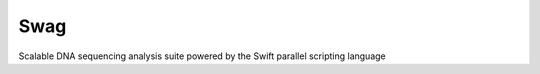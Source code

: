 ========
Swag
========
Scalable DNA sequencing analysis suite powered by the Swift parallel scripting language